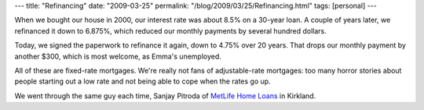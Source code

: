---
title: "Refinancing"
date: "2009-03-25"
permalink: "/blog/2009/03/25/Refinancing.html"
tags: [personal]
---



.. image:: https://www.home-equity-guides.com/datas/img/thumb1.jpg
    :alt: Refinancing
    :width: 200
    :class: right-float

When we bought our house in 2000,
our interest rate was about 8.5% on a 30-year loan.
A couple of years later, we refinanced it down to 6.875%,
which reduced our monthly payments by several hundred dollars.

Today, we signed the paperwork to refinance it again,
down to 4.75% over 20 years.
That drops our monthly payment by another $300,
which is most welcome, as Emma's unemployed.

All of these are fixed-rate mortgages.
We're really not fans of adjustable-rate mortgages:
too many horror stories about people starting out a low rate
and not being able to cope when the rates go up.

We went through the same guy each time,
Sanjay Pitroda of `MetLife Home Loans`_ in Kirkland.

.. _MetLife Home Loans:
    http://www.metlifehomeloans.com/

.. _permalink:
    /blog/2009/03/25/Refinancing.html
